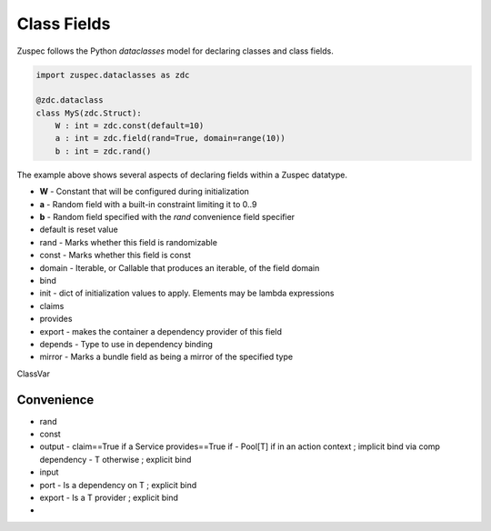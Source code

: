 ############
Class Fields
############

Zuspec follows the Python `dataclasses` model for declaring classes and
class fields. 

.. code-block:: python3

    import zuspec.dataclasses as zdc

    @zdc.dataclass
    class MyS(zdc.Struct):
        W : int = zdc.const(default=10)
        a : int = zdc.field(rand=True, domain=range(10))
        b : int = zdc.rand()

The example above shows several aspects of declaring fields within a
Zuspec datatype. 

* **W** - Constant that will be configured during initialization
* **a** - Random field with a built-in constraint limiting it to 0..9
* **b** - Random field specified with the `rand` convenience field specifier

* default is reset value
* rand  - Marks whether this field is randomizable
* const - Marks whether this field is const
* domain - Iterable, or Callable that produces an iterable, of the field domain
* bind
* init - dict of initialization values to apply. Elements may be lambda expressions
* claims
* provides
* export - makes the container a dependency provider of this field
* depends - Type to use in dependency binding
* mirror - Marks a bundle field as being a mirror of the specified type

ClassVar

***********
Convenience
***********
- rand
- const
- output - claim==True if a Service provides==True if 
  - Pool[T] if in an action context ; implicit bind via comp dependency
  - T otherwise ; explicit bind
- input
- port
  - Is a dependency on T ; explicit bind 
- export
  - Is a T provider ; explicit bind
- 
